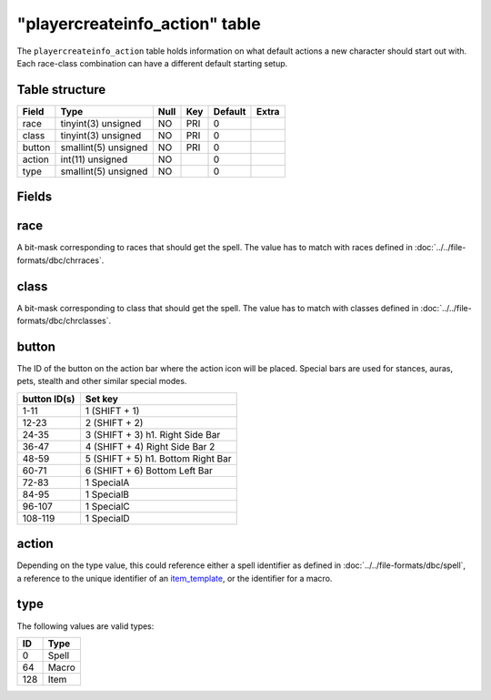 .. _db-world-playercreateinfo-action:

================================
"playercreateinfo\_action" table
================================

The ``playercreateinfo_action`` table holds information on what default
actions a new character should start out with. Each race-class
combination can have a different default starting setup.

Table structure
---------------

+----------+------------------------+--------+-------+-----------+---------+
| Field    | Type                   | Null   | Key   | Default   | Extra   |
+==========+========================+========+=======+===========+=========+
| race     | tinyint(3) unsigned    | NO     | PRI   | 0         |         |
+----------+------------------------+--------+-------+-----------+---------+
| class    | tinyint(3) unsigned    | NO     | PRI   | 0         |         |
+----------+------------------------+--------+-------+-----------+---------+
| button   | smallint(5) unsigned   | NO     | PRI   | 0         |         |
+----------+------------------------+--------+-------+-----------+---------+
| action   | int(11) unsigned       | NO     |       | 0         |         |
+----------+------------------------+--------+-------+-----------+---------+
| type     | smallint(5) unsigned   | NO     |       | 0         |         |
+----------+------------------------+--------+-------+-----------+---------+

Fields
------

race
----

A bit-mask corresponding to races that should get the spell. The value
has to match with races defined in :doc:`../../file-formats/dbc/chrraces`.

class
-----

A bit-mask corresponding to class that should get the spell. The value
has to match with classes defined in :doc:`../../file-formats/dbc/chrclasses`.

button
------

The ID of the button on the action bar where the action icon will be
placed. Special bars are used for stances, auras, pets, stealth and
other similar special modes.

+----------------+--------------------------------------+
| button ID(s)   | Set key                              |
+================+======================================+
| 1-11           | 1 (SHIFT + 1)                        |
+----------------+--------------------------------------+
| 12-23          | 2 (SHIFT + 2)                        |
+----------------+--------------------------------------+
| 24-35          | 3 (SHIFT + 3) h1. Right Side Bar     |
+----------------+--------------------------------------+
| 36-47          | 4 (SHIFT + 4) Right Side Bar 2       |
+----------------+--------------------------------------+
| 48-59          | 5 (SHIFT + 5) h1. Bottom Right Bar   |
+----------------+--------------------------------------+
| 60-71          | 6 (SHIFT + 6) Bottom Left Bar        |
+----------------+--------------------------------------+
| 72-83          | 1 SpecialA                           |
+----------------+--------------------------------------+
| 84-95          | 1 SpecialB                           |
+----------------+--------------------------------------+
| 96-107         | 1 SpecialC                           |
+----------------+--------------------------------------+
| 108-119        | 1 SpecialD                           |
+----------------+--------------------------------------+

action
------

Depending on the type value, this could reference either a spell identifier as
defined in :doc:`../../file-formats/dbc/spell`, a reference to the unique
identifier of an `item\_template <item_template>`__, or the identifier
for a macro.

type
----

The following values are valid types:

+-------+---------+
| ID    | Type    |
+=======+=========+
| 0     | Spell   |
+-------+---------+
| 64    | Macro   |
+-------+---------+
| 128   | Item    |
+-------+---------+

